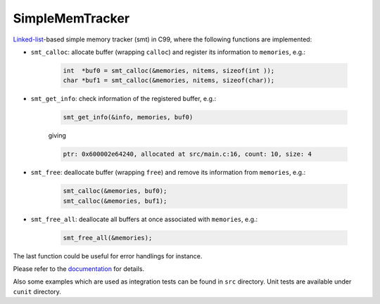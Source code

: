 ################
SimpleMemTracker
################

|License|_

|WorkflowStatus|_ |DocDeployment|_

|UnitTest|_ |IntegrationTest|_

|LastCommit|_

.. |License| image:: https://img.shields.io/github/license/NaokiHori/SimpleMemTracker
.. _License: https://opensource.org/licenses/MIT

.. |DocDeployment| image:: https://github.com/NaokiHori/SimpleMemTracker/actions/workflows/documentation.yml/badge.svg
.. _DocDeployment: https://naokihori.github.io/SimpleMemTracker/

.. |WorkflowStatus| image:: https://github.com/NaokiHori/SimpleMemTracker/actions/workflows/ci.yml/badge.svg?branch=master
.. _WorkflowStatus: https://github.com/NaokiHori/SimpleMemTracker/actions/workflows/ci.yml

.. |UnitTest| image:: https://github.com/NaokiHori/SimpleMemTracker/blob/artifacts/.github/workflows/artifacts/badge_cunit.svg
.. _UnitTest: https://github.com/NaokiHori/Alpine-Dockerfiles/tree/cunit

.. |IntegrationTest| image:: https://github.com/NaokiHori/SimpleMemTracker/blob/artifacts/.github/workflows/artifacts/badge_valgrind.svg
.. _IntegrationTest: https://github.com/NaokiHori/Alpine-Dockerfiles/tree/valgrind

.. |LastCommit| image:: https://img.shields.io/github/last-commit/NaokiHori/SimpleMemTracker/master
.. _LastCommit: https://github.com/NaokiHori/SimpleMemTracker/commits/master

`Linked-list <https://github.com/NaokiHori/SimpleLinkedList>`_-based simple memory tracker (smt) in C99, where the following functions are implemented:

* ``smt_calloc``: allocate buffer (wrapping ``calloc``) and register its information to ``memories``, e.g.:

   .. code-block:: c

      int  *buf0 = smt_calloc(&memories, nitems, sizeof(int ));
      char *buf1 = smt_calloc(&memories, nitems, sizeof(char));

* ``smt_get_info``: check information of the registered buffer, e.g.:

   .. code-block:: c

      smt_get_info(&info, memories, buf0)

   giving

   .. code-block:: text

      ptr: 0x600002e64240, allocated at src/main.c:16, count: 10, size: 4

* ``smt_free``: deallocate buffer (wrapping ``free``) and remove its information from ``memories``, e.g.:

   .. code-block:: c

      smt_calloc(&memories, buf0);
      smt_calloc(&memories, buf1);

* ``smt_free_all``: deallocate all buffers at once associated with ``memories``, e.g.:

   .. code-block:: c

      smt_free_all(&memories);

The last function could be useful for error handlings for instance.

Please refer to the `documentation <https://naokihori.github.io/SimpleMemTracker/>`_ for details.

Also some examples which are used as integration tests can be found in ``src`` directory.
Unit tests are available under ``cunit`` directory.

